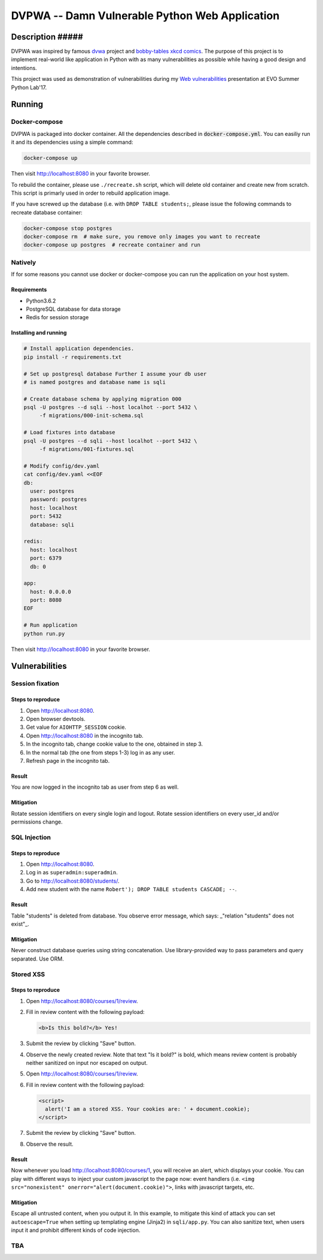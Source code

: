 ===============================================
DVPWA -- Damn Vulnerable Python Web Application
===============================================

Description ##### 
===========

DVPWA was inspired by famous `dvwa`_ project and `bobby-tables xkcd comics`_.
The purpose of this project is to implement real-world like application in
Python with as many vulnerabilities as possible while having a good design and
intentions.

This project was used as demonstration of vulnerabilities during my
`Web vulnerabilities`_ presentation at EVO Summer Python Lab'17.

Running
=======

Docker-compose
--------------

DVPWA is packaged into docker container. All the dependencies described in
:code:`docker-compose.yml`. You can easiliy run it and its dependencies
using a simple command:

.. code-block :: bash

    docker-compose up

Then visit http://localhost:8080 in your favorite browser.

To rebuild the container, please use ``./recreate.sh`` script, which will
delete old container and create new from scratch. This script is primarly used
in order to rebuild application image.

If you have screwed up the database (i.e. with ``DROP TABLE students;``, please
issue the following commands to recreate database container:

.. code-block :: bash

    docker-compose stop postgres
    docker-compose rm  # make sure, you remove only images you want to recreate
    docker-compose up postgres  # recreate container and run

Natively
--------

If for some reasons you cannot use docker or docker-compose you can run the
application on your host system.

Requirements
~~~~~~~~~~~~

- Python3.6.2
- PostgreSQL database for data storage
- Redis for session storage

Installing and running
~~~~~~~~~~~~~~~~~~~~~~

.. code-block :: bash

    # Install application dependencies.
    pip install -r requirements.txt

    # Set up postgresql database Further I assume your db user
    # is named postgres and database name is sqli

    # Create database schema by applying migration 000
    psql -U postgres --d sqli --host localhot --port 5432 \
         -f migrations/000-init-schema.sql

    # Load fixtures into database
    psql -U postgres --d sqli --host localhot --port 5432 \
         -f migrations/001-fixtures.sql

    # Modify config/dev.yaml
    cat config/dev.yaml <<EOF
    db:
      user: postgres
      password: postgres
      host: localhost
      port: 5432
      database: sqli

    redis:
      host: localhost
      port: 6379
      db: 0

    app:
      host: 0.0.0.0
      port: 8080
    EOF

    # Run application
    python run.py

Then visit http://localhost:8080 in your favorite browser.


Vulnerabilities
===============

Session fixation
----------------

Steps to reproduce
~~~~~~~~~~~~~~~~~~

1. Open http://localhost:8080.
2. Open browser devtools.
3. Get value for ``AIOHTTP_SESSION`` cookie.
4. Open http://localhost:8080 in the incognito tab.
5. In the incognito tab, change cookie value to the one, obtained in step 3.
6. In the normal tab (the one from steps 1-3) log in as any user.
7. Refresh page in the incognito tab.

Result
~~~~~~

You are now logged in the incognito tab as user from step 6 as well.

Mitigation
~~~~~~~~~~

Rotate session identifiers on every single login and logout. Rotate session
identifiers on every user_id and/or permissions change.

SQL Injection
-------------

Steps to reproduce
~~~~~~~~~~~~~~~~~~

1. Open http://localhost:8080.
2. Log in as ``superadmin:superadmin``.
3. Go to http://localhost:8080/students/.
4. Add new student with the name ``Robert'); DROP TABLE students CASCADE; --``.

Result
~~~~~~

Table "students" is deleted from database. You observe error message, which
says: _"relation \"students\" does not exist"_.

Mitigation
~~~~~~~~~~

Never construct database queries using string concatenation. Use
library-provided way to pass parameters and query separated. Use ORM.

Stored XSS
----------

Steps to reproduce
~~~~~~~~~~~~~~~~~~

1. Open http://localhost:8080/courses/1/review.
2. Fill in review content with the following payload:

   .. code-block:: html

      <b>Is this bold?</b> Yes!

3. Submit the review by clicking "Save" button.
4. Observe the newly created review. Note that text "Is it bold?" is bold,
   which means review content is probably neither sanitized on input nor
   escaped on output.
5. Open  http://localhost:8080/courses/1/review.
6. Fill in review content with the following payload:

   .. code-block:: html
      
      <script>
        alert('I am a stored XSS. Your cookies are: ' + document.cookie);
      </script>

7. Submit the review by clicking "Save" button.
8. Observe the result.

Result
~~~~~~

Now whenever you load http://localhost:8080/courses/1, you will receive an
alert, which displays your cookie. You can play with different ways to inject
your custom javascript to the page now: event handlers (i.e. ``<img
src="nonexistent" onerror="alert(document.cookie)">``, links with javascript
targets, etc.

Mitigation
~~~~~~~~~~

Escape all untrusted content, when you output it. In this example, to mitigate
this kind of attack you can set ``autoescape=True`` when setting up templating
engine (Jinja2) in ``sqli/app.py``.
You can also sanitize text, when users input it and prohibit different kinds of
code injection.

TBA
---


.. _`dvwa`: http://dvwa.co.uk
.. _`bobby-tables xkcd comics`: https://xkcd.com/327/
.. _`Web vulnerabilities`: https://www.slideshare.net/OlexandrKovalchuk/web-vulnerabilities-78366279
